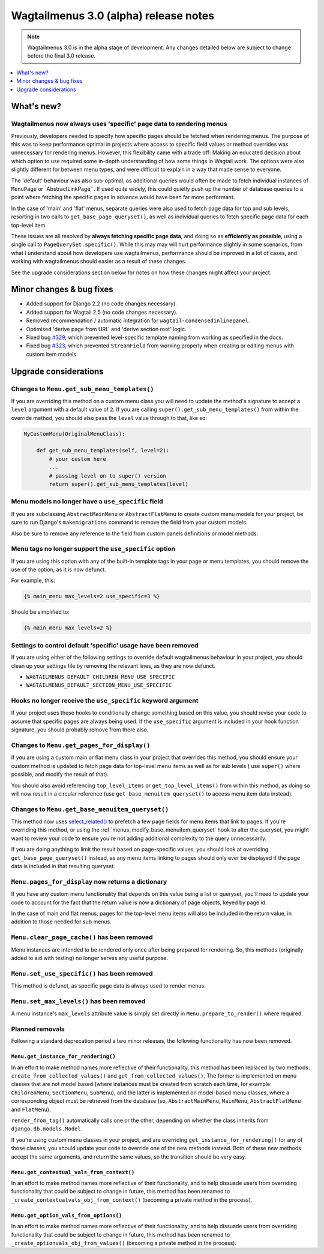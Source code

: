 ======================================
Wagtailmenus 3.0 (alpha) release notes
======================================

.. NOTE ::

    Wagtailmenus 3.0 is in the alpha stage of development. Any changes
    detailed below are subject to change before the final 3.0 release.


.. contents::
    :local:
    :depth: 1


What's new?
===========

Wagtailmenus now always uses 'specific' page data to rendering menus
--------------------------------------------------------------------

Previously, developers needed to specify how specific pages should be fetched
when rendering menus. The purpose of this was to keep performance optimal in
projects where access to specific field values or method overrides was
unnecessary for rendering menus. However, this flexibility came with a trade
off: Making an educated decision about which option to use required some
in-depth understanding of how some things in Wagtail work. The options were
also slightly different for between menu types, and were difficult to explain
in a way that made sense to everyone.

The 'default' behaviour was also sub-optimal, as additional queries would often
be made to fetch individual instances of ``MenuPage`` or``AbstractLinkPage``.
If used quite widely, this could quietly push up the number of database queries
to a point where fetching the specific pages in advance would have been
far more performant.

In the case of 'main' and 'flat' menus, separate queries were also used to
fetch page data for top and sub levels, resorting in two calls to
``get_base_page_queryset()``, as well as individual queries to fetch specific
page data for each top-level item.

These issues are all resolved by **always fetching specific page data**,
and doing so as **efficiently as possible**, using a single call to
``PageQuerySet.specific()``. While this may may will hurt performance slightly
in some scenarios, from what I understand about how developers use
wagtailmenus, performance should be improved in a lot of cases, and
working with wagtailmenus should easier as a result of these changes.

See the upgrade considerations section below for notes on how these
changes might affect your project.


Minor changes & bug fixes
=========================

* Added support for Django 2.2 (no code changes necessary).
* Added support for Wagtail 2.5 (no code changes necessary).
* Removed recommendation / automatic integration for ``wagtail-condensedinlinepanel``.
* Optimised 'derive page from URL' and 'derive section root' logic.
* Fixed bug `#329 <https://github.com/rkhleics/wagtailmenus/issues/329>`_, which prevented level-specific template naming from working as specified in the docs.
* Fixed bug `#323 <https://github.com/rkhleics/wagtailmenus/issues/323>`_, which prevented ``StreamField`` from working properly when creating or editing menus with custom item models.


Upgrade considerations
======================

Changes to ``Menu.get_sub_menu_templates()``
--------------------------------------------

If you are overriding this method on a custom menu class you will need to update the method's signature to accept a ``level`` argument with a default value of ``2``. If you are calling ``super().get_sub_menu_templates()`` from within the override method, you should also pass the ``level`` value through to that, like so:

.. code-block:: python

    MyCustomMenu(OriginalMenuClass):

        def get_sub_menu_templates(self, level=2):
            # your custom here
            ...
            # passing level on to super() version
            return super().get_sub_menu_templates(level)


Menu models no longer have a ``use_specific`` field
---------------------------------------------------

If you are subclassing ``AbstractMainMenu`` or ``AbstractFlatMenu`` to create
custom menu models for your project, be sure to run Django's ``makemigrations``
command to remove the field from your custom models.

Also be sure to remove any reference to the field from custom panels
definitions or model methods.


Menu tags no longer support the ``use_specific`` option
-------------------------------------------------------

If you are using this option with any of the built-in template tags in
your page or menu templates, you should remove the use of the option,
as it is now defunct.

For example, this:

.. code-block:: html

    {% main_menu max_levels=2 use_specific=3 %}

Should be simplified to:

.. code-block:: html

    {% main_menu max_levels=2 %}


Settings to control default 'specific' usage have been removed
--------------------------------------------------------------

If you are using either of the following settings to override default
wagtailmenus behaviour in your project, you should clean up your settings
file by removing the relevant lines, as they are now defunct.

- ``WAGTAILMENUS_DEFAULT_CHILDREN_MENU_USE_SPECIFIC``
- ``WAGTAILMENUS_DEFAULT_SECTION_MENU_USE_SPECIFIC``


Hooks no longer receive the ``use_specific`` keyword argument
-------------------------------------------------------------

If your project uses these hooks to conditionally change something based
on this value, you should revise your code to assume that specific pages
are always being used. If the ``use_specific`` argument is included in
your hook function signature, you should probably remove from there also.


Changes to ``Menu.get_pages_for_display()``
-------------------------------------------

If you are using a custom main or flat menu class in your project that
overrides this method, you should ensure your custom method is updated
to fetch page data for top-level menu items as well as for sub levels (
use ``super()`` where possible, and modify the result of that).

You should also avoid referencing ``top_level_items`` or
``get_top_level_items()`` from within this method, as doing so will now
result in a circular reference (use ``get_base_menuitem_queryset()``
to access menu item data instead).


Changes to ``Menu.get_base_menuitem_queryset()``
------------------------------------------------

This method now uses `select_related() <https://docs.djangoproject.com/en/stable/ref/models/querysets/#select-related>`_
to prefetch a few page fields for menu items that link to pages. If you're
overriding this method, or using the :ref:`menus_modify_base_menuitem_queryset`
hook to alter the queryset, you might want to review your code to ensure
you're not adding additional complexity to the query unnecessarily.

If you are doing anything to limit the result based on page-specific
values, you should look at overriding ``get_base_page_queryset()`` instead,
as any menu items linking to pages should only ever be displayed if the
page data is included in that resulting queryset.


``Menu.pages_for_display`` now returns a dictionary
---------------------------------------------------

If you have any custom menu functionality that depends on this value being
a list or queryset, you'll need to update your code to account for the
fact that the return value is now a dictionary of page objects, keyed by
page id.

In the case of main and flat menus, pages for the top-level menu
items will also be included in the return value, in addition to those
needed for sub menus.


``Menu.clear_page_cache()`` has been removed
--------------------------------------------

Menu instances are intended to be rendered only once after being prepared for
rendering. So, this methods (originally added to aid with testing) no longer
serves any useful purpose.


``Menu.set_use_specific()`` has been removed
--------------------------------------------

This method is defunct, as specific page data is always used to render menus.


``Menu.set_max_levels()`` has been removed
------------------------------------------

A menu instance's ``max_levels`` attribute value is simply set directly in
``Menu.prepare_to_render()`` where required.


Planned removals
----------------

Following a standard deprecation period a two minor releases, the following functionality has now been removed.


``Menu.get_instance_for_rendering()``
~~~~~~~~~~~~~~~~~~~~~~~~~~~~~~~~~~~~~

In an effort to make method names more reflective of their functionality, this method has been replaced by two methods:
``create_from_collected_values()`` and ``get_from_collected_values()``. The former is implemented on menu classes that are not model based (where instances must be created from scratch each time, for example: ``ChildrenMenu``, ``SectionMenu``, ``SubMenu``), and the latter is implemented on model-based menu classes, where a corresponding object must be retrieved from the database (so, ``AbstractMainMenu``, ``MainMenu``, ``AbstractFlatMenu`` and ``FlatMenu``).

``render_from_tag()`` automatically calls one or the other, depending on whether the class inherits from ``django.db.models.Model``.

If you're using custom menu classes in your project, and are overriding ``get_instance_for_rendering()`` for any of those classes, you should update your code to override one of the new methods instead. Both of these new methods accept the same arguments, and return the same values, so the transition should be very easy.


``Menu.get_contextual_vals_from_context()``
~~~~~~~~~~~~~~~~~~~~~~~~~~~~~~~~~~~~~~~~~~~

In an effort to make method names more reflective of their functionality, and to help dissuade users from overriding functionality that could be subject to change in future, this method has been renamed to ``_create_contextualvals_obj_from_context()`` (becoming a private method in the process).


``Menu.get_option_vals_from_options()``
~~~~~~~~~~~~~~~~~~~~~~~~~~~~~~~~~~~~~~~

In an effort to make method names more reflective of their functionality, and to help dissuade users from overriding functionality that could be subject to change in future, this method has been renamed to ``_create_optionvals_obj_from_values()`` (becoming a private method in the process).
